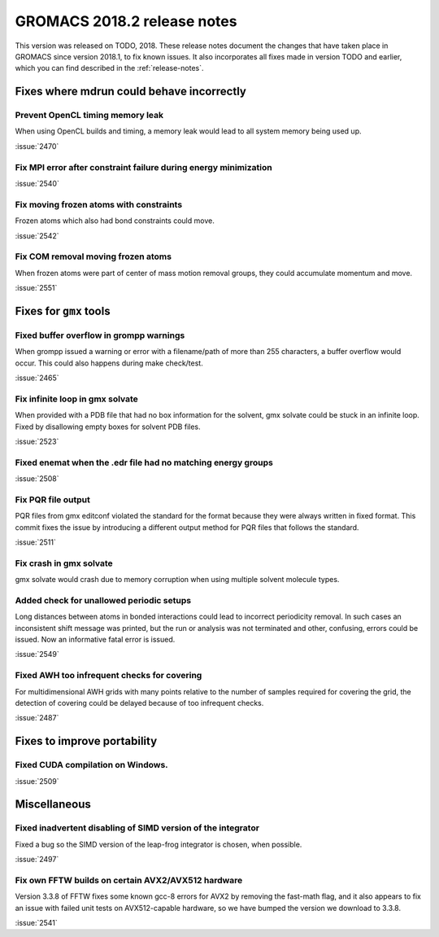 GROMACS 2018.2 release notes
----------------------------

This version was released on TODO, 2018. These release notes document
the changes that have taken place in GROMACS since version 2018.1, to fix known
issues. It also incorporates all fixes made in version TODO and
earlier, which you can find described in the :ref:`release-notes`.

Fixes where mdrun could behave incorrectly
^^^^^^^^^^^^^^^^^^^^^^^^^^^^^^^^^^^^^^^^^^^^^^^^

Prevent OpenCL timing memory leak
"""""""""""""""""""""""""""""""""

When using OpenCL builds and timing, a memory leak would lead to all system memory being used up.

:issue:`2470`

Fix MPI error after constraint failure during energy minimization
"""""""""""""""""""""""""""""""""""""""""""""""""""""""""""""""""

:issue:`2540`

Fix moving frozen atoms with constraints
""""""""""""""""""""""""""""""""""""""""

Frozen atoms which also had bond constraints could move.

:issue:`2542`

Fix COM removal moving frozen atoms
"""""""""""""""""""""""""""""""""""

When frozen atoms were part of center of mass motion removal groups,
they could accumulate momentum and move.

:issue:`2551`

Fixes for ``gmx`` tools
^^^^^^^^^^^^^^^^^^^^^^^

Fixed buffer overflow in grompp warnings
""""""""""""""""""""""""""""""""""""""""""""""""""""""""""""""""""""""""""
When grompp issued a warning or error with a filename/path of more than
255 characters, a buffer overflow would occur. This could also happens
during make check/test.

:issue:`2465`

Fix infinite loop in gmx solvate
""""""""""""""""""""""""""""""""""""""""""""""""""""""""""""""""""""""""""
When provided with a PDB file that had no box information for the solvent,
gmx solvate could be stuck in an infinite loop.
Fixed by disallowing empty boxes for solvent PDB files.

:issue:`2523`

Fixed enemat when the .edr file had no matching energy groups
""""""""""""""""""""""""""""""""""""""""""""""""""""""""""""""""""""""""""

:issue:`2508`

Fix PQR file output
""""""""""""""""""""""""""""""""""""""""""""""""""""""""""""""""""""""""""
PQR files from gmx editconf violated the standard for the format because
they were always written in fixed format. This commit fixes the issue by
introducing a different output method for PQR files that follows the
standard.

:issue:`2511`

Fix crash in gmx solvate
""""""""""""""""""""""""""""""""""""""""""""""""""""""""""""""""""""""""""
gmx solvate would crash due to memory corruption when using multiple solvent
molecule types.

Added check for unallowed periodic setups
"""""""""""""""""""""""""""""""""""""""""

Long distances between atoms in bonded interactions could lead to incorrect
periodicity removal. In such cases an inconsistent shift message was printed,
but the run or analysis was not terminated and other, confusing, errors
could be issued. Now an informative fatal error is issued.

:issue:`2549`

Fixed AWH too infrequent checks for covering
""""""""""""""""""""""""""""""""""""""""""""""""""""""""""""""""""""""""""
For multidimensional AWH grids with many points relative to the number
of samples required for covering the grid, the detection of covering
could be delayed because of too infrequent checks.

:issue:`2487`

Fixes to improve portability
^^^^^^^^^^^^^^^^^^^^^^^^^^^^

Fixed CUDA compilation on Windows.
""""""""""""""""""""""""""""""""""""""""""""""""""""""""""""""""""""""""""

:issue:`2509`

Miscellaneous
^^^^^^^^^^^^^

Fixed inadvertent disabling of SIMD version of the integrator
"""""""""""""""""""""""""""""""""""""""""""""""""""""""""""""

Fixed a bug so the SIMD version of the leap-frog integrator is chosen, when possible.

:issue:`2497`

Fix own FFTW builds on certain AVX2/AVX512 hardware
"""""""""""""""""""""""""""""""""""""""""""""""""""""

Version 3.3.8 of FFTW fixes some known gcc-8 errors for AVX2 by removing the 
fast-math flag, and it also appears to fix an issue with failed unit tests on
AVX512-capable hardware, so we have bumped the version we download to 3.3.8.

:issue:`2541`
